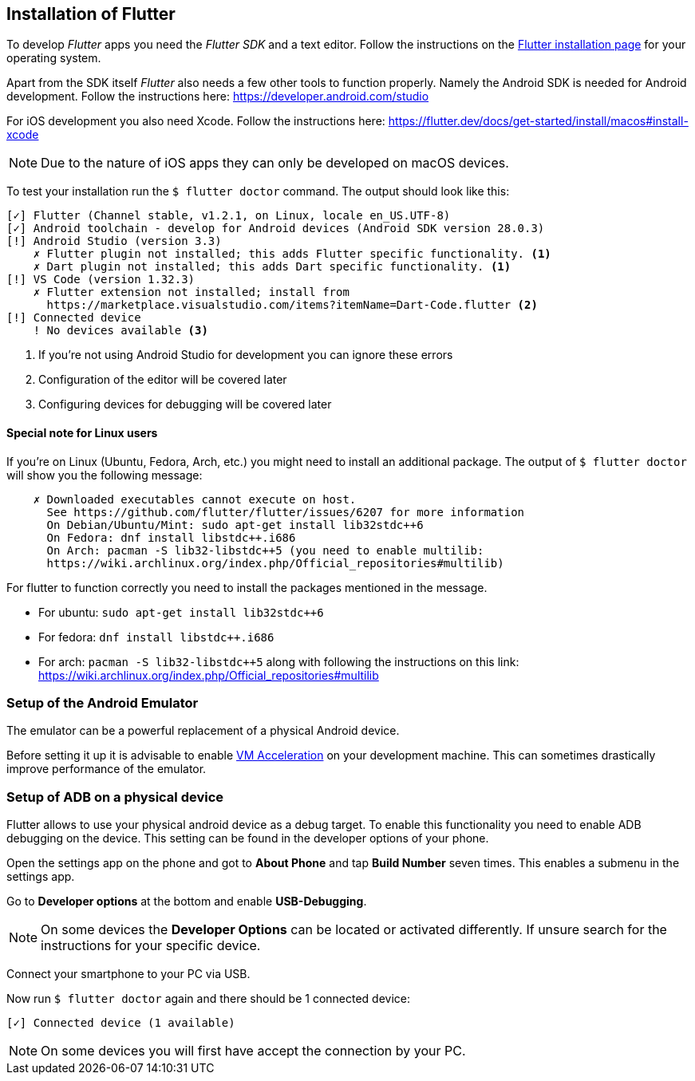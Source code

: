== Installation of Flutter

To develop _Flutter_ apps you need the _Flutter SDK_ and a text editor.
Follow the instructions on the https://flutter.dev/docs/get-started/install[Flutter installation page] for your operating system.

Apart from the SDK itself _Flutter_ also needs a few other tools to function properly.
Namely the Android SDK is needed for Android development.
Follow the instructions here: https://developer.android.com/studio

For iOS development you also need Xcode. 
Follow the instructions here: https://flutter.dev/docs/get-started/install/macos#install-xcode

NOTE: Due to the nature of iOS apps they can only be developed on macOS devices.

To test your installation run the `$ flutter doctor` command.
The output should look like this:
[source, console]
----
[✓] Flutter (Channel stable, v1.2.1, on Linux, locale en_US.UTF-8)
[✓] Android toolchain - develop for Android devices (Android SDK version 28.0.3)
[!] Android Studio (version 3.3)
    ✗ Flutter plugin not installed; this adds Flutter specific functionality. <1>
    ✗ Dart plugin not installed; this adds Dart specific functionality. <1>
[!] VS Code (version 1.32.3)
    ✗ Flutter extension not installed; install from
      https://marketplace.visualstudio.com/items?itemName=Dart-Code.flutter <2>
[!] Connected device
    ! No devices available <3>
----
<1> If you're not using Android Studio for development you can ignore these errors
<2> Configuration of the editor will be covered later
<3> Configuring devices for debugging will be covered later

==== Special note for Linux users

If you're on Linux (Ubuntu, Fedora, Arch, etc.) you might need to install an additional package.
The output of `$ flutter doctor` will show you the following message:
```
    ✗ Downloaded executables cannot execute on host.
      See https://github.com/flutter/flutter/issues/6207 for more information
      On Debian/Ubuntu/Mint: sudo apt-get install lib32stdc++6
      On Fedora: dnf install libstdc++.i686
      On Arch: pacman -S lib32-libstdc++5 (you need to enable multilib:
      https://wiki.archlinux.org/index.php/Official_repositories#multilib)
```

For flutter to function correctly you need to install the packages mentioned in the message.

- For ubuntu: `sudo apt-get install lib32stdc++6`
- For fedora: `dnf install libstdc++.i686`
- For arch: `pacman -S lib32-libstdc++5` along with following the instructions on this link: https://wiki.archlinux.org/index.php/Official_repositories#multilib

=== Setup of the Android Emulator

The emulator can be a powerful replacement of a physical Android device.

Before setting it up it is advisable to enable https://developer.android.com/studio/run/emulator-acceleration[VM Acceleration] on your development machine.
This can sometimes drastically improve performance of the emulator.

=== Setup of ADB on a physical device

Flutter allows to use your physical android device as a debug target.
To enable this functionality you need to enable ADB debugging on the device.
This setting can be found in the developer options of your phone.

Open the settings app on the phone and got to *About Phone* and tap *Build Number* seven times.
This enables a submenu in the settings app.

Go to *Developer options* at the bottom and enable *USB-Debugging*.

NOTE: On some devices the *Developer Options* can be located or activated differently.
If unsure search for the instructions for your specific device.

Connect your smartphone to your PC via USB.

Now run `$ flutter doctor` again and there should be 1 connected device:

`[✓] Connected device (1 available)`

NOTE: On some devices you will first have accept the connection by your PC.

